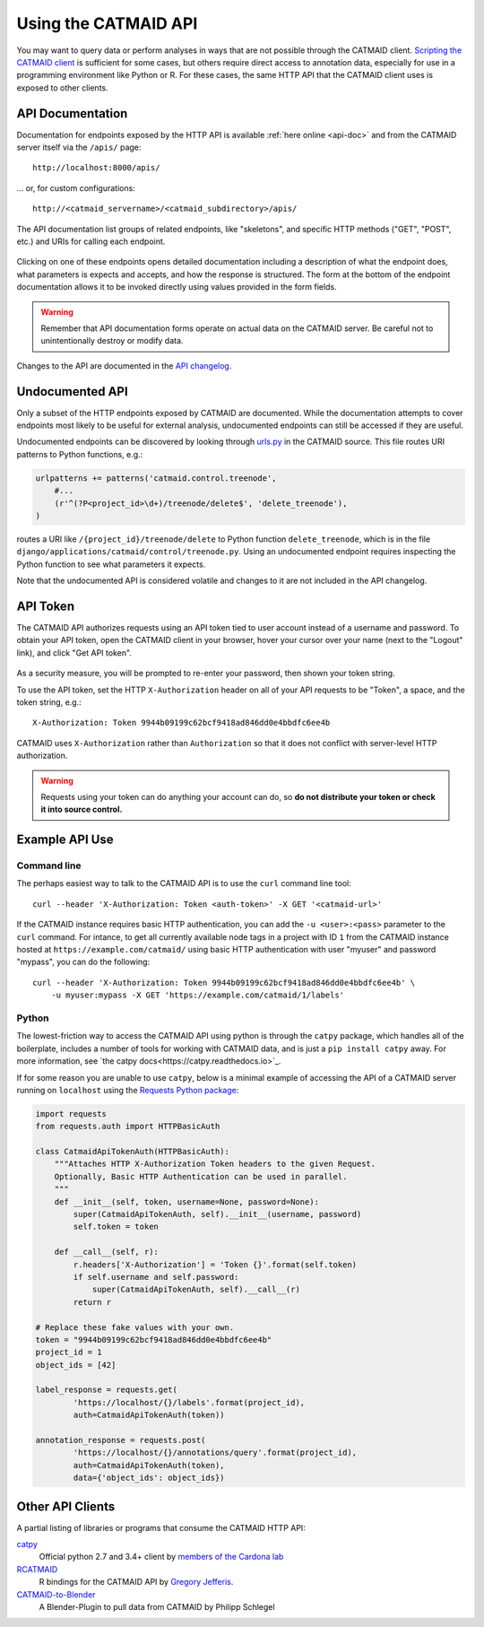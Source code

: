 .. _api:

Using the CATMAID API
=====================

You may want to query data or perform analyses in ways that are not possible
through the CATMAID client. `Scripting the CATMAID client
<https://github.com/catmaid/CATMAID/wiki/Scripting>`_ is sufficient for some
cases, but others require direct access to annotation data, especially
for use in a programming environment like Python or R. For these cases, the
same HTTP API that the CATMAID client uses is exposed to other clients.

API Documentation
-----------------

Documentation for endpoints exposed by the HTTP API is available :ref:`here
online <api-doc>` and from the CATMAID server itself via the ``/apis/`` page::

    http://localhost:8000/apis/

... or, for custom configurations::

    http://<catmaid_servername>/<catmaid_subdirectory>/apis/

The API documentation list groups of related endpoints, like "skeletons",
and specific HTTP methods ("GET", "POST", etc.) and URIs for calling each
endpoint.

.. figure:: _static/screenshots/api-docs.png

Clicking on one of these endpoints opens detailed documentation including
a description of what the endpoint does, what parameters is expects and
accepts, and how the response is structured. The form at the bottom of the
endpoint documentation allows it to be invoked directly using values provided
in the form fields.

.. warning::

   Remember that API documentation forms operate on actual data on the
   CATMAID server. Be careful not to unintentionally destroy or modify data.

.. figure:: _static/screenshots/api-docs-endpoint.png

Changes to the API are documented in the `API changelog
<https://github.com/catmaid/CATMAID/blob/master/API_CHANGELOG.md>`_.

Undocumented API
----------------

Only a subset of the HTTP endpoints exposed by CATMAID are documented. While
the documentation attempts to cover endpoints most likely to be useful for
external analysis, undocumented endpoints can still be accessed if they are
useful.

Undocumented endpoints can be discovered by looking through `urls.py
<https://github.com/catmaid/CATMAID/blob/master/django/applications/catmaid/urls.py>`_
in the CATMAID source. This file routes URI patterns to Python functions, e.g.:

.. code-block:: python

    urlpatterns += patterns('catmaid.control.treenode',
        #...
        (r'^(?P<project_id>\d+)/treenode/delete$', 'delete_treenode'),
    )

routes a URI like ``/{project_id}/treenode/delete`` to Python function
``delete_treenode``, which is in the file
``django/applications/catmaid/control/treenode.py``.
Using an undocumented endpoint requires inspecting the Python function to
see what parameters it expects.

Note that the undocumented API is considered volatile and changes to it are
not included in the API changelog.

.. _api-token:

API Token
---------

The CATMAID API authorizes requests using an API token tied to user
account instead of a username and password. To obtain your API token,
open the CATMAID client in your browser, hover your cursor over your name
(next to the "Logout" link), and click "Get API token".

.. figure:: _static/screenshots/api-token.png

As a security measure, you will be prompted to re-enter your password,
then shown your token string.

To use the API token, set the HTTP ``X-Authorization`` header on all of your
API requests to be "Token", a space, and the token string, e.g.::

    X-Authorization: Token 9944b09199c62bcf9418ad846dd0e4bbdfc6ee4b

CATMAID uses ``X-Authorization`` rather than ``Authorization`` so that it
does not conflict with server-level HTTP authorization.

.. warning::

    Requests using your token can do anything your account can do, so
    **do not distribute your token or check it into source control.**

Example API Use
---------------

Command line
^^^^^^^^^^^^

The perhaps easiest way to talk to the CATMAID API is to use the ``curl``
command line tool::

    curl --header 'X-Authorization: Token <auth-token>' -X GET '<catmaid-url>'

If the CATMAID instance requires basic HTTP authentication, you can add the ``-u
<user>:<pass>`` parameter to the ``curl`` command. For intance, to get all
currently available node tags in a project with ID ``1`` from the CATMAID
instance hosted at ``https://example.com/catmaid/`` using basic HTTP
authentication with user "myuser" and password "mypass", you can do the
following::

    curl --header 'X-Authorization: Token 9944b09199c62bcf9418ad846dd0e4bbdfc6ee4b' \
        -u myuser:mypass -X GET 'https://example.com/catmaid/1/labels'

Python
^^^^^^

The lowest-friction way to access the CATMAID API using python is through the ``catpy`` package,
which handles all of the boilerplate, includes a number of tools for working with CATMAID
data, and is just a ``pip install catpy`` away.
For more information, see `the catpy docs<https://catpy.readthedocs.io>`_.

If for some reason you are unable to use ``catpy``,
below is a minimal example of accessing the API of a CATMAID server
running on ``localhost`` using the `Requests Python package
<http://docs.python-requests.org/en/latest/index.html>`_:

.. code-block:: python

    import requests
    from requests.auth import HTTPBasicAuth

    class CatmaidApiTokenAuth(HTTPBasicAuth):
        """Attaches HTTP X-Authorization Token headers to the given Request.
        Optionally, Basic HTTP Authentication can be used in parallel.
        """
        def __init__(self, token, username=None, password=None):
            super(CatmaidApiTokenAuth, self).__init__(username, password)
            self.token = token

        def __call__(self, r):
            r.headers['X-Authorization'] = 'Token {}'.format(self.token)
            if self.username and self.password:
                super(CatmaidApiTokenAuth, self).__call__(r)
            return r

    # Replace these fake values with your own.
    token = "9944b09199c62bcf9418ad846dd0e4bbdfc6ee4b"
    project_id = 1
    object_ids = [42]

    label_response = requests.get(
            'https://localhost/{}/labels'.format(project_id),
            auth=CatmaidApiTokenAuth(token))

    annotation_response = requests.post(
            'https://localhost/{}/annotations/query'.format(project_id),
            auth=CatmaidApiTokenAuth(token),
            data={'object_ids': object_ids})

Other API Clients
-----------------

A partial listing of libraries or programs that consume the CATMAID HTTP API:

`catpy <https://catpy.readthedocs.io>`_
   Official python 2.7 and 3.4+ client by `members of the Cardona lab <https://catpy.readthedocs.io/en/latest/authors.html>`_

`RCATMAID <https://github.com/natverse/rcatmaid>`_
   R bindings for the CATMAID API by
   `Gregory Jefferis <http://www2.mrc-lmb.cam.ac.uk/group-leaders/h-to-m/gregory-jefferis/>`_.

`CATMAID-to-Blender <https://github.com/schlegelp/CATMAID-to-Blender>`_
   A Blender-Plugin to pull data from CATMAID by Philipp Schlegel

